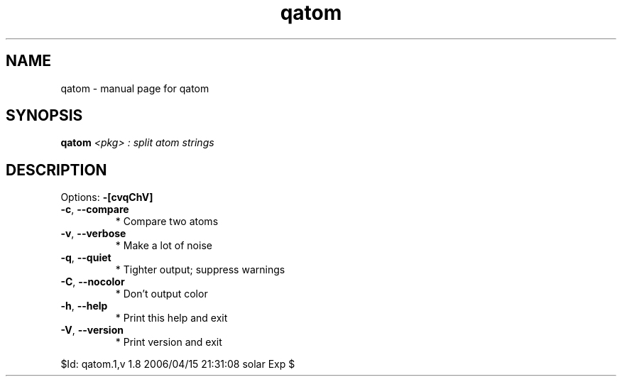 .\" DO NOT MODIFY THIS FILE!  It was generated by help2man 1.35.
.TH qatom "1" "April 2006" "Gentoo Foundation" "qatom"
.SH NAME
qatom \- manual page for qatom 
.SH SYNOPSIS
.B qatom
\fI<pkg> : split atom strings\fR
.SH DESCRIPTION
Options: \fB\-[cvqChV]\fR
.TP
\fB\-c\fR, \fB\-\-compare\fR
* Compare two atoms
.TP
\fB\-v\fR, \fB\-\-verbose\fR
* Make a lot of noise
.TP
\fB\-q\fR, \fB\-\-quiet\fR
* Tighter output; suppress warnings
.TP
\fB\-C\fR, \fB\-\-nocolor\fR
* Don't output color
.TP
\fB\-h\fR, \fB\-\-help\fR
* Print this help and exit
.TP
\fB\-V\fR, \fB\-\-version\fR
* Print version and exit
.PP
$Id: qatom.1,v 1.8 2006/04/15 21:31:08 solar Exp $
